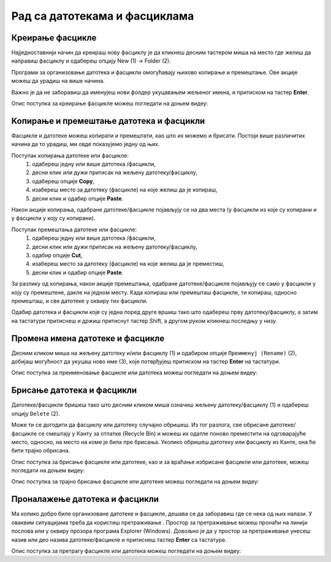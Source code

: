 Рад са датотекама и фасциклама
==============================

Креирање фасцикле
-----------------

Најједноставнији начин да креираш нову фасциклу је да кликнеш десним тастером миша на место где желиш да направиш фасциклу и одабереш опцију Nеw (1) → Folder (2).

Програми за организовање датотека и фасцикли омогућавају њихово копирање и премештање. Ове акције можеш да урадиш на више начина. 

.. image:: ../../_images/cpanel9.png
    :width: 500px
    :align: center  

Важно је да не заборавиш да именујеш нови фолдер укуцавањем жељеног имена, и притиском на тастер **Enter**. 

Опис поступка за креирање фасцикле можеш погледати на доњем видеу:

.. ytpopup:: a3wo2my4-wM
    :width: 735
    :height: 415
    :align: center


.. infonote::

    Важно је да сви документи и све фасцикле буду организовани тако да им лако приступаш и да их једноставно проналазиш. Погрешно је све фасцикле смештати на радну површину, јер ће, после неког времена бити веома тешко за организацију. На радној површини можеш чувати само оне фасцикле и документа на којима тренутно радиш али када завршиш, пожељно је да их преместиш на неку другу локацију на рачунару.

Koпирање и премештање датотека и фасцикли
------------------------------------------

Фасцикле и датотеке можеш копирати и премештати, као што их можемо и брисати. Постоји више различитих начина да то урадиш, ми овде показујемо једну од њих.

Поступак копирања датотеке или фасцикле:
    1.	одабереш једну или више датотека /фасцикли,
    2.	десни клик или дужи притисак на жељену датотеку/фасциклу,
    3.	одабереш опције **Copy**,
    4.	изабереш место за датотеку (фасцикле) на које желиш да је копираш,
    5.	десни клик и одабир опције **Paste**.

Након акције копирања, одабране датотеке/фасцикле појављују се на два места (у фасцикли из које су копирани и у фасцикли у коју су копирани).

Поступак премештања датотеке или фасцикле:
    1.	одабереш једну или више датотека /фасцикли,
    2.	десни клик или дужи притисак на жељену датотеку/фасциклу,
    3.	одабир опције **Cut**,
    4.	изабереш место за датотеку (фасцикле) на које желиш да је преместиш,
    5.	десни клик и одабир опције **Paste**.

.. ytpopup:: bDrkD2OOlo0
    :width: 735
    :height: 415
    :align: center

За разлику од копирања, након акције премештања, одабране датотеке/фасцикле појављују се само у фасцикли у коју су премештене, дакле на једном месту.
Када копираш или премешташ фасцикле, ти копираш, односно премешташ, и све датотеке у оквиру тих фасцикли.

.. suggestionnote::

    Одабир датотека и фасцикли које нису једна поред друге вршиш тако што на тастатури држиш притиснут тастер Ctrl, а другом руком означаваш (левим тастером миша) жељене датотеке и/или фасцикле.

.. image:: ../../_images/L4S13.png
    :width: 150px
    :align: center  

Одабир датотека и фасцикли које су једна поред друге вршиш тако што одабереш прву датотеку/фасциклу, а затим на тастатури притиснеш и држиш притиснут тастер Shift, а другом руком кликнеш последњу у низу.


.. image:: ../../_images/L4S14.png
    :width: 150px
    :align: center  

Промена имена датотеке и фасцикле 
---------------------------------

Десним кликом миша на жељену датотеку и/или фасциклу (1) и одабиром опције ``Преименуј (Rename)`` (2), добијаш могућност да укуцаш ново име (3), које потврђујеш притиском на тастер **Enter** на тастатури.
  
.. image:: ../../_images/L4S7.png
    :width: 500px
    :align: center

Опис поступка за преименовање фасцикле или датотека можеш погледати на доњем видеу:

.. ytpopup:: jIVEKXJ3iFQ
    :width: 735
    :height: 415
    :align: center

Брисање датотека и фасцикли 
----------------------------

Датотеке/фасцикле бришеш тако што десним кликом миша означиш жељену датотеку/фасциклу (1) и одабереш опцију ``Delete`` (2).

.. image:: ../../_images/L4S8.png
    :width: 300px
    :align: center

Може ти се догодити да фасциклу или датотеку случајно обришеш. Из тог разлога, све обрисане датотеке/фасцикле се смештају у Канту за отпатке (Recycle Bin) и можеш их одатле поново преместити на одговарајуће место, односно, на место на коме је била пре брисања. Уколико обришеш датотеку или фасциклу из Канте, она ће бити трајно обрисана.

.. image:: ../../_images/cpanel10.png
    :width: 150px
    :align: center


.. infonote::

    Важно је да се знаш да, када фасциклу обришеш, биће избрисане све датотеке и фасцикле које се у њој налазе.


Опис поступка за брисање фасцикле или датотеке, као и за враћање избрисане фасцикле или датотеке, можеш погледати на доњем видеу:

.. ytpopup:: c2CQJz-jQE0
    :width: 735
    :height: 415
    :align: center

Опис поступка за трајно брисање фасцикле или датотеке можеш погледати на доњем видеу:

.. ytpopup:: ypfAtAlKYVY
    :width: 735
    :height: 415
    :align: center

Проналажење датотека и фасцикли 
-------------------------------

.. |pretraga| image:: ../../_images/L4S12.png
               :width: 30px

.. |pretraga1| image:: ../../_images/L4S11.png
               :width: 200px

Ма колико добро биле организоване датотеке и фасцикле, дешава се да заборавиш где се нека од њих налази. 
У оваквим ситуацијама треба да користиш претраживање |pretraga|. 
Простор за претраживање можеш пронаћи на линији послова или у оквиру прозора програма Explorer (Windows). 
Довољно је да у простор за претраживање |pretraga1| унесеш назив или део назива датотеке/фасцикле и притиснеш тастер **Enter** са тастатуре.

Опис поступка за претрагу фасцикле или датотека можеш погледати на доњем видеу:

.. ytpopup:: UJcp-mA1j7E
    :width: 735
    :height: 415
    :align: center
